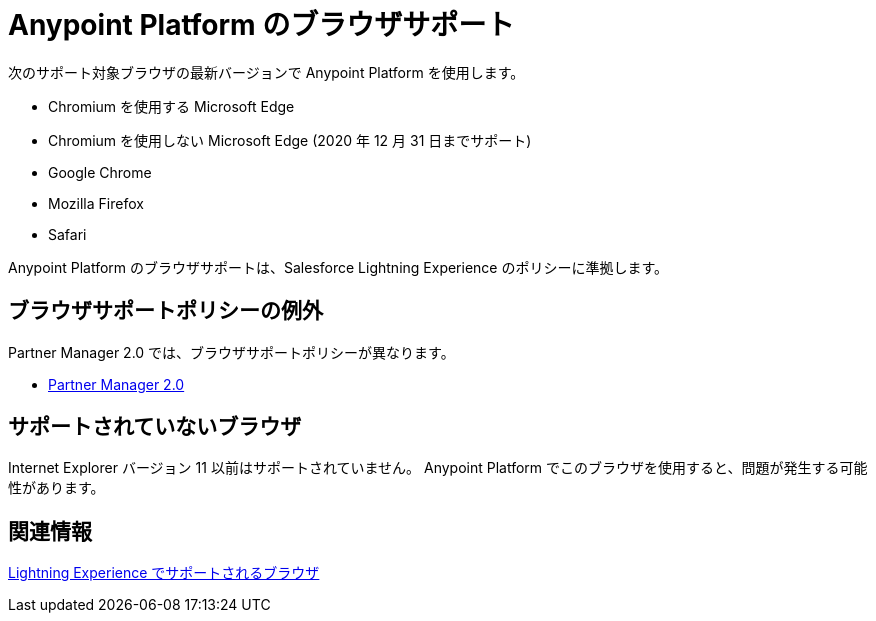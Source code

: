 = Anypoint Platform のブラウザサポート
:page-aliases: api-community-manager::browser-support.adoc

次のサポート対象ブラウザの最新バージョンで Anypoint Platform を使用します。

* Chromium を使用する Microsoft Edge
* Chromium を使用しない Microsoft Edge (2020 年 12 月 31 日までサポート)
* Google Chrome
* Mozilla Firefox
* Safari

Anypoint Platform のブラウザサポートは、Salesforce Lightning Experience のポリシーに準拠します。

== ブラウザサポートポリシーの例外

Partner Manager 2.0 では、ブラウザサポートポリシーが異なります。

* xref:release-notes::partner-manager/anypoint-partner-manager-2.0-release-notes.adoc#browser-compatibility[Partner Manager 2.0]

== サポートされていないブラウザ

Internet Explorer バージョン 11 以前はサポートされていません。
Anypoint Platform でこのブラウザを使用すると、問題が発生する可能性があります。

== 関連情報

https://help.salesforce.com/articleView?id=getstart_browsers_sfx.htm&type=5[Lightning Experience でサポートされるブラウザ^]